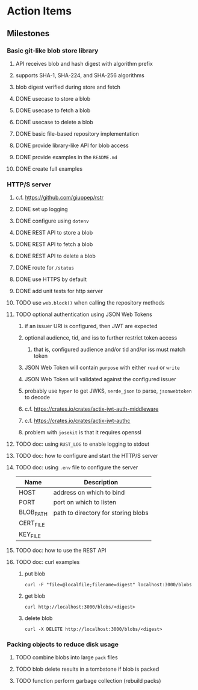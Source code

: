 * Action Items
** Milestones
*** Basic git-like blob store library
**** API receives blob and hash digest with algorithm prefix
**** supports SHA-1, SHA-224, and SHA-256 algorithms
**** blob digest verified during store and fetch
**** DONE usecase to store a blob
**** DONE usecase to fetch a blob
**** DONE usecase to delete a blob
**** DONE basic file-based repository implementation
**** DONE provide library-like API for blob access
**** DONE provide examples in the =README.md=
**** DONE create full examples
*** HTTP/S server
**** c.f. https://github.com/giuppep/rstr
**** DONE set up logging
**** DONE configure using =dotenv=
**** DONE REST API to store a blob
**** DONE REST API to fetch a blob
**** DONE REST API to delete a blob
**** DONE route for =/status=
**** DONE use HTTPS by default
**** DONE add unit tests for http server
**** TODO use =web.block()= when calling the repository methods
**** TODO optional authentication using JSON Web Tokens
***** if an issuer URI is configured, then JWT are expected
***** optional audience, tid, and iss to further restrict token access
****** that is, configured audience and/or tid and/or iss must match token
***** JSON Web Token will contain =purpose= with either =read= or =write=
***** JSON Web Token will validated against the configured issuer
***** probably use =hyper= to get JWKS, =serde_json= to parse, =jsonwebtoken= to decode
***** c.f. https://crates.io/crates/actix-jwt-auth-middleware
***** c.f. https://crates.io/crates/actix-jwt-authc
***** problem with =josekit= is that it requires openssl
**** TODO doc: using =RUST_LOG= to enable logging to stdout
**** TODO doc: how to configure and start the HTTP/S server
**** TODO doc: using =.env= file to configure the server
| Name      | Description                         |
|-----------+-------------------------------------|
| HOST      | address on which to bind            |
| PORT      | port on which to listen             |
| BLOB_PATH | path to directory for storing blobs |
| CERT_FILE |                                     |
| KEY_FILE  |                                     |
**** TODO doc: how to use the REST API
**** TODO doc: curl examples
***** put blob
#+begin_src shell
curl -F "file=@localfile;filename=digest" localhost:3000/blobs
#+end_src
***** get blob
#+begin_src shell
curl http://localhost:3000/blobs/<digest>
#+end_src
***** delete blob
#+begin_src shell
curl -X DELETE http://localhost:3000/blobs/<digest>
#+end_src
*** Packing objects to reduce disk usage
**** TODO combine blobs into large ~pack~ files
**** TODO blob delete results in a tombstone if blob is packed
**** TODO function perform garbage collection (rebuild packs)
